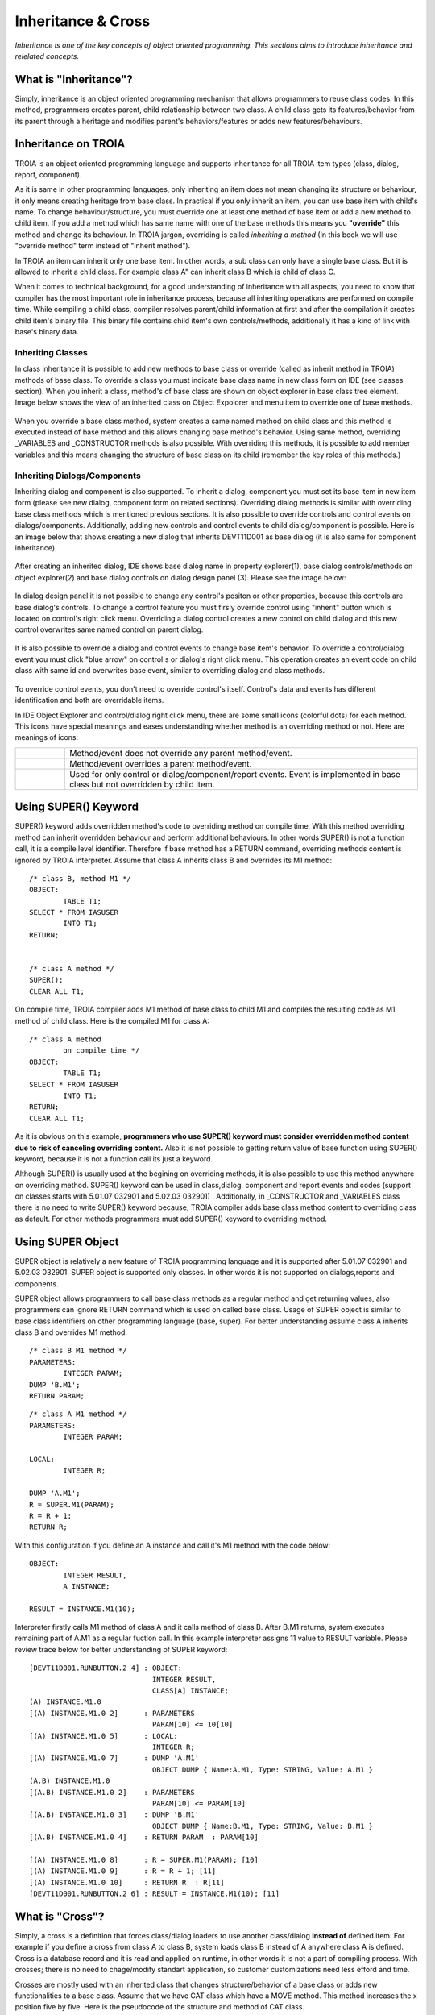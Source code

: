 

===================
Inheritance & Cross
===================

*Inheritance is one of the key concepts of object oriented programming. This sections aims to introduce inheritance and relelated concepts.*


What is "Inheritance"?
--------------------

Simply, inheritance is an object oriented programming mechanism that allows programmers to reuse class codes. In this method, programmers creates parent, child relationship between two class. A child class gets its features/behavior from its parent through a heritage and modifies parent's behaviors/features or adds new features/behaviours.

Inheritance on TROIA
--------------------

TROIA is an object oriented programming language and supports inheritance for all TROIA item types (class, dialog, report, component).

As it is same in other programming languages, only inheriting an item does not mean changing its structure or behaviour, it only means creating heritage from base class. In practical if you only inherit an item, you can use base item with child's name. To change behaviour/structure, you must override one at least one method of base item or add a new method to child item. If you add a method which has same name with one of the base methods this means you **"override"** this method and change its behaviour. In TROIA jargon, overriding is called *inheriting a method* (In this book we will use "override method" term instead of "inherit method").

In TROIA an item can inherit only one base item. In other words, a sub class can only have a single base class. But it is allowed to inherit a child class. For example class A" can inherit class B which is child of class C.

When it comes to technical background, for a good understanding of inheritance with all aspects, you need to know that compiler has the most important role in inheritance process, because all inheriting operations are performed on compile time. While compiling a child class, compiler resolves parent/child information at first and after the compilation it creates child item's binary file. This binary file contains child item's own controls/methods, additionally it has a kind of link with base's binary data.


Inheriting Classes
======================
In class inheritance it is possible to add new methods to base class or override (called as inherit method in TROIA) methods of base class. To override a class you must indicate base class name in new class form on IDE (see classes section). When you inherit a class, method's of base class are shown on object explorer in base class tree element. Image below shows the view of an inherited class on Object Expolorer and menu item to override one of base methods.

.. figure:: images/inheritance/classinheritance0.png
   :width: 317 px
   :target: images/inheritance/classinheritance0.png
   :align: center

When you override a base class method, system creates a same named method on child class and this method is executed instead of base method and this allows changing base method's behavior. Using same method, overriding _VARIABLES and _CONSTRUCTOR methods is also possible. With overriding this methods, it is possible to add member variables and this means changing the structure of base class on its child (remember the key roles of this methods.)
   
   
Inheriting Dialogs/Components
=============================

Inheriting dialog and component is also supported. To inherit a dialog, component you must set its base item in new item form (please see new dialog, component form on related sections). Overriding dialog methods is similar with overriding base class methods which is mentioned previous sections. It is also possible to override controls and control events on dialogs/components. Additionally, adding new controls and control events to child dialog/component is possible. Here is an image below that shows creating a new dialog that inherits DEVT11D001 as base dialog (it is also same for component inheritance).

.. figure:: images/inheritance/dialoginheritance1.png
   :width: 420 px
   :target: images/inheritance/dialoginheritance1.png
   :align: center
   
After creating an inherited dialog, IDE shows base dialog name in property explorer(1), base dialog controls/methods on object explorer(2) and base dialog controls on dialog design panel (3). Please see the image below:

.. figure:: images/inheritance/dialoginheritance2.png
   :width: 700 px
   :target: images/inheritance/dialoginheritance2.png
   :align: center

In dialog design panel it is not possible to change any control's positon or other properties, because this controls are base dialog's controls. To change a control feature you must firsly override control using "inherit" button which is located on control's right click menu. Overriding a dialog control creates a new control on child dialog and this new control overwrites same named control on parent dialog.

.. figure:: images/inheritance/dialoginheritance3.png
   :width: 550 px
   :target: images/inheritance/dialoginheritance3.png
   :align: center

It is also possible to override a dialog and control events to change base item's behavior. To override a control/dialog event you must click "blue arrow" on control's or dialog's right click menu. This operation creates an event code on child class with same id and overwrites base event, similar to overriding dialog and class methods.

.. figure:: images/inheritance/dialoginheritance4.png
   :width: 550 px
   :target: images/inheritance/dialoginheritance4.png
   :align: center
   
To override control events, you don't need to override control's itself. Control's data and events has different identification and both are overridable items.

In IDE Object Explorer and control/dialog right click menu, there are some small icons (colorful dots) for each method. This icons have special meanings and eases understanding whether method is an overriding method or not. Here are meanings of icons:

+--------------------------------------------+----------------------------------------------------------+
| .. figure:: images/inheritance/inicon0.png | Method/event does not override any parent method/event.  |
+--------------------------------------------+----------------------------------------------------------+
| .. figure:: images/inheritance/inicon1.png | Method/event overrides a parent method/event.            |
+--------------------------------------------+----------------------------------------------------------+
|                                            | Used for only control or dialog/component/report events. |
| .. figure:: images/inheritance/inicon2.png | Event is implemented in base class but not overridden by |
|                                            | child item.                                              |
+--------------------------------------------+----------------------------------------------------------+


Using SUPER() Keyword
---------------------

SUPER() keyword adds overridden method's code to overriding method on compile time. With this method overriding method can inherit overridden behaviour and perform additional behaviours. In other words SUPER() is not a function call, it is a compile level identifier. Therefore if base method has a RETURN command, overriding methods content is ignored by TROIA interpreter. Assume that class A inherits class B and overrides its M1 method:

::

	/* class B, method M1 */
	OBJECT:
		TABLE T1;
	SELECT * FROM IASUSER
		INTO T1;
	RETURN;
	
	
	/* class A method */
	SUPER();
	CLEAR ALL T1;
	
	
On compile time, TROIA compiler adds M1 method of base class to child M1 and compiles the resulting code as M1 method of child class. Here is the compiled M1 for class A:

::

	/* class A method
		on compile time */
	OBJECT:
		TABLE T1;
	SELECT * FROM IASUSER
		INTO T1;
	RETURN;
	CLEAR ALL T1;

As it is obvious on this example, **programmers who use SUPER() keyword must consider overridden method content due to risk of canceling overriding content.** Also it is not possible to getting return value of base function using SUPER() keyword, because it is not a function call its just a keyword.


Although SUPER() is usually used at the begining on overriding methods, it is also possible to use this method anywhere on overriding method. SUPER() keyword can be used in class,dialog, component and report events and codes (support on classes starts with 5.01.07 032901 and 5.02.03 032901) . Additionally, in _CONSTRUCTOR and _VARIABLES class there is no need to write SUPER() keyword because, TROIA compiler adds base class method content to overriding class as default. For other methods programmers must add SUPER() keyword to overriding method.


Using SUPER Object
------------------

SUPER object is relatively a new feature of TROIA programming language and it is supported after 5.01.07 032901 and 5.02.03 032901. SUPER object is supported only classes. In other words it is not supported on dialogs,reports and components.

SUPER object allows programmers to call base class methods as a regular method and get returning values, also programmers can ignore RETURN command which is used on called base class. Usage of SUPER object is similar to base class identifiers on other programming language (base, super). For better understanding assume class A inherits class B and overrides M1 method.

::

	/* class B M1 method */
	PARAMETERS:
		INTEGER PARAM;
	DUMP 'B.M1';
	RETURN PARAM;
	
::

	/* class A M1 method */
	PARAMETERS:
		INTEGER PARAM;
		
	LOCAL:
		INTEGER R;
		
	DUMP 'A.M1';	
	R = SUPER.M1(PARAM);
	R = R + 1;
	RETURN R;
	
With this configuration if you define an A instance and call it's M1 method with the code below:

::

	OBJECT:
		INTEGER RESULT,
		A INSTANCE;
	
	RESULT = INSTANCE.M1(10);
		
Interpreter firstly calls M1 method of class A and it calls method of class B. After B.M1 returns, system executes remaining part of A.M1 as a regular fuction call. In this example interpreter assigns 11 value to RESULT variable. Please review trace below for better understanding of SUPER keyword:

::

	[DEVT11D001.RUNBUTTON.2 4] : OBJECT: 
	                             INTEGER RESULT, 
	                             CLASS[A] INSTANCE; 
	(A) INSTANCE.M1.0
	[(A) INSTANCE.M1.0 2]      : PARAMETERS 
	                             PARAM[10] <= 10[10]
	[(A) INSTANCE.M1.0 5]      : LOCAL: 
	                             INTEGER R;
	[(A) INSTANCE.M1.0 7]      : DUMP 'A.M1'
	                             OBJECT DUMP { Name:A.M1, Type: STRING, Value: A.M1 }
	(A.B) INSTANCE.M1.0
	[(A.B) INSTANCE.M1.0 2]    : PARAMETERS 
	                             PARAM[10] <= PARAM[10]
	[(A.B) INSTANCE.M1.0 3]    : DUMP 'B.M1'
	                             OBJECT DUMP { Name:B.M1, Type: STRING, Value: B.M1 }
	[(A.B) INSTANCE.M1.0 4]    : RETURN PARAM  : PARAM[10]
	
	[(A) INSTANCE.M1.0 8]      : R = SUPER.M1(PARAM); [10]
	[(A) INSTANCE.M1.0 9]      : R = R + 1; [11]
	[(A) INSTANCE.M1.0 10]     : RETURN R  : R[11]
	[DEVT11D001.RUNBUTTON.2 6] : RESULT = INSTANCE.M1(10); [11]
	
	
What is "Cross"?
---------------

Simply, a cross is a definition that forces class/dialog loaders to use another class/dialog **instead of** defined item. For example if you define a cross from class A to class B, system loads class B instead of A anywhere class A is defined. Cross is a database record and it is read and applied on runtime, in other words it is not a part of compiling process. With crosses; there is no need to chage/modify standart application, so customer customizations need less efford and time.

Crosses are mostly used with an inherited class that changes structure/behavior of a base class or adds new functionalities to a base class. Assume that we have CAT class which have a MOVE method. This method increases the x position five by five. Here is the pseudocode of the structure and method of CAT class.

::
	
	class CAT:
		MEMBER:
			INTEGER X;
		
		function MOVE
			X = X + 5;
			RETURN;
	
	/* this code is not compilable, 
	   it is just for assumption */
			
and in somewhere of the standart application, an instance of CAT class is defined and its move method is called like below:
::

	OBJECT:
		CAT RECCAT;
	
	RECCAT.MOVE();
	
And assume again CATs on your company are lazy and move one by one. To solve this case you must find all CAT definitions and change them to your child LAZYCAT class or do something like a factory pattern to decide which cat type will be created. With cross concept you don't need to find and change all definitions. If you define a cross from CAT to your LAZYCAT class, system laods LAZYCAT instead of CAT class in all applications. Although cross is mostly used from a base item to a child item, it is possible to define a cross between independent classes (but please think on possible problems about crossing independent items).

It is possible to define crosses for dialogs, classes, reports and components. Cross definitions for classes usually called "class cross" and others are called "dialog cross".


Cross Levels & Loading Order
----------------------------

It is possible to define crosses in two level: "**system cross**" and "**user cross**". A system cross is system wide and if you define a system cross, this cross is valid for all users that connects to same database. User crosses are defined for a user or a profile, so this kind of crosses are valid for a user or users defined in a profile.

System; firstly reads system crosses. After system crosses; user crosses are read starting with deepest profile, and finally user's own crosses are read. Latest cross owerwrites previous cross definitions. In other words, priority order is user's own crosses, user's profile crosses, system crosses. Also it is possible to define crosses as chain here is a chain cross sample:

::

	A -> B
	B -> C
	C -> D
	
Cross information is loaded while user logging in, so crosses that defined/deleted while user online are ignored until user login again.

To remove a cross you can define a cross from item's itself (A -> A). But defining crosses as an infinite loop in more than one step is considered as TROIA level error and this may cause stackowerflow error or infinite loop on login. Here is an invalid cross definition:

::
	
	A -> B
	B -> C
	C -> A

How to Define Crosses
---------------------

For classes, system crosses are defined in "DEVT08 - Class Dynamic Link" transaction. To define a system cross for a class required data is only names of crossing and crossed class. System cross cross definitions for classes are stored in SYSCLSREF system table. To define cross for dialogs, reports and components "DEVT09 - Dialog Dynamic Link" transaction is used and this transaction uses SYSDLGREF system table to store cross definitions.

For users and user profiles; crosses are defined in "Class Reference" and "Dialog Reference" tabs of "SYS03 - User Login Info" transaction. User cross definitions are stored in IASUSERCLSREF and IASUSERDLGREF tables. As it is obvious; all user crosses are related with user definition and when user is deleted, all cross definitions are deleted.

Example 1: Understanding Cross Order
------------------------------------

Assume a U1 user whose user profile is P1 and P1's base profile is P0. Cross definitions are like below:

::

	SYSTEM : A -> B
	SYSTEM : C -> D
	SYSTEM : E -> F
	SYSTEM : G -> H
	P0 : K -> L
	P0 : A -> N
	P1 : A -> X
	P1 : C -> C
	U1 : A -> Y
	U1 : F -> Z
	
What is the final cross table for the user?
	
	
	
	







	
